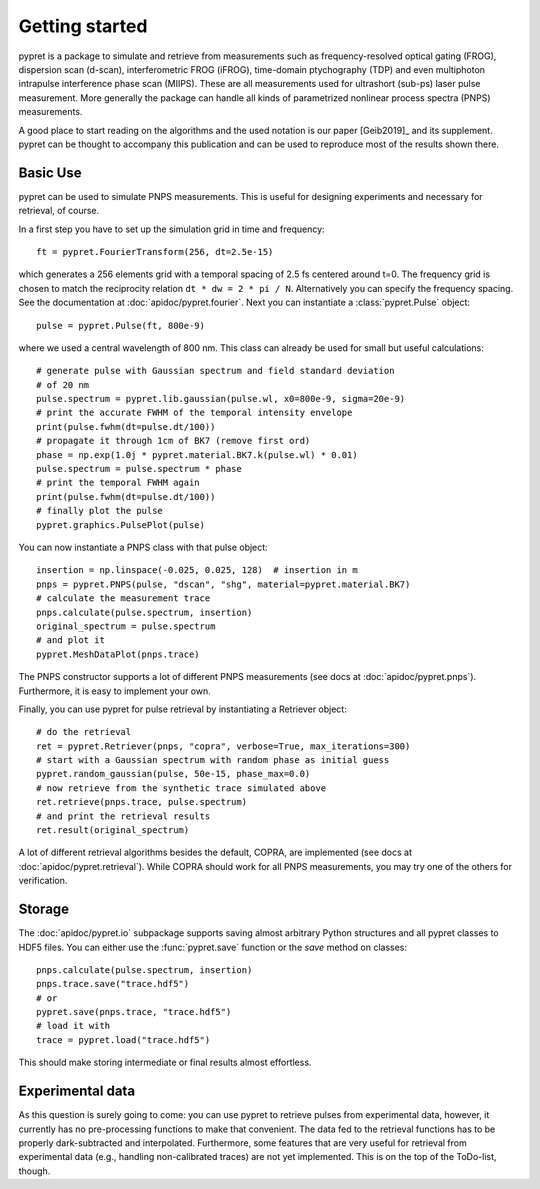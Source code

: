 Getting started
===============

pypret is a package to simulate and retrieve from measurements such as
frequency-resolved optical gating (FROG), dispersion scan (d-scan),
interferometric FROG (iFROG), time-domain ptychography (TDP) and even
multiphoton intrapulse interference phase scan (MIIPS). These are all
measurements used for ultrashort (sub-ps) laser pulse measurement. More
generally the package can handle all kinds of parametrized nonlinear
process spectra (PNPS) measurements.

A good place to start reading on the algorithms and the used notation is
our paper [Geib2019]_ and its supplement. pypret can be thought to accompany
this publication and can be used to reproduce most of the results shown there.

Basic Use
---------
pypret can be used to simulate PNPS measurements. This is useful for designing
experiments and necessary for retrieval, of course.

In a first step you have to set up the simulation grid in time and frequency::
    
    ft = pypret.FourierTransform(256, dt=2.5e-15)
    
which generates a 256 elements grid with a temporal spacing of 2.5 fs centered
around t=0. The frequency grid is chosen to match the reciprocity relation
``dt * dw = 2 * pi / N``. Alternatively you can specify the frequency spacing.
See the documentation at :doc:`apidoc/pypret.fourier`.
Next you can instantiate a :class:`pypret.Pulse` object::

    pulse = pypret.Pulse(ft, 800e-9)
    
where we used a central wavelength of 800 nm. This class can already be used
for small but useful calculations::

    # generate pulse with Gaussian spectrum and field standard deviation
    # of 20 nm
    pulse.spectrum = pypret.lib.gaussian(pulse.wl, x0=800e-9, sigma=20e-9)
    # print the accurate FWHM of the temporal intensity envelope
    print(pulse.fwhm(dt=pulse.dt/100))
    # propagate it through 1cm of BK7 (remove first ord)
    phase = np.exp(1.0j * pypret.material.BK7.k(pulse.wl) * 0.01)
    pulse.spectrum = pulse.spectrum * phase
    # print the temporal FWHM again
    print(pulse.fwhm(dt=pulse.dt/100))
    # finally plot the pulse
    pypret.graphics.PulsePlot(pulse)

You can now instantiate a PNPS class with that pulse object::

    insertion = np.linspace(-0.025, 0.025, 128)  # insertion in m
    pnps = pypret.PNPS(pulse, "dscan", "shg", material=pypret.material.BK7)
    # calculate the measurement trace
    pnps.calculate(pulse.spectrum, insertion)
    original_spectrum = pulse.spectrum
    # and plot it
    pypret.MeshDataPlot(pnps.trace)
    
The PNPS constructor supports a lot of different PNPS measurements (see docs
at :doc:`apidoc/pypret.pnps`). Furthermore, it is easy to implement your own.

Finally, you can use pypret for pulse retrieval by instantiating a Retriever
object::

    # do the retrieval
    ret = pypret.Retriever(pnps, "copra", verbose=True, max_iterations=300)
    # start with a Gaussian spectrum with random phase as initial guess
    pypret.random_gaussian(pulse, 50e-15, phase_max=0.0)
    # now retrieve from the synthetic trace simulated above
    ret.retrieve(pnps.trace, pulse.spectrum)
    # and print the retrieval results
    ret.result(original_spectrum)
    
A lot of different retrieval algorithms besides the default, COPRA, are
implemented (see docs at :doc:`apidoc/pypret.retrieval`). While COPRA should
work for all PNPS measurements, you may try one of the others for verification.

Storage
-------
The :doc:`apidoc/pypret.io` subpackage supports saving almost arbitrary Python
structures and all pypret classes to HDF5 files. You can either use the
:func:`pypret.save` function or the `save` method on classes::
 
    pnps.calculate(pulse.spectrum, insertion)
    pnps.trace.save("trace.hdf5")
    # or
    pypret.save(pnps.trace, "trace.hdf5")
    # load it with
    trace = pypret.load("trace.hdf5")

This should make storing intermediate or final results almost effortless.

Experimental data
-----------------
As this question is surely going to come: you can use pypret to retrieve pulses
from experimental data, however, it currently has no pre-processing functions
to make that convenient. The data fed to the retrieval functions has to be
properly dark-subtracted and interpolated. Furthermore, some features that are
very useful for retrieval from experimental data (e.g., handling non-calibrated
traces) are not yet implemented. This is on the top of the ToDo-list, though.
